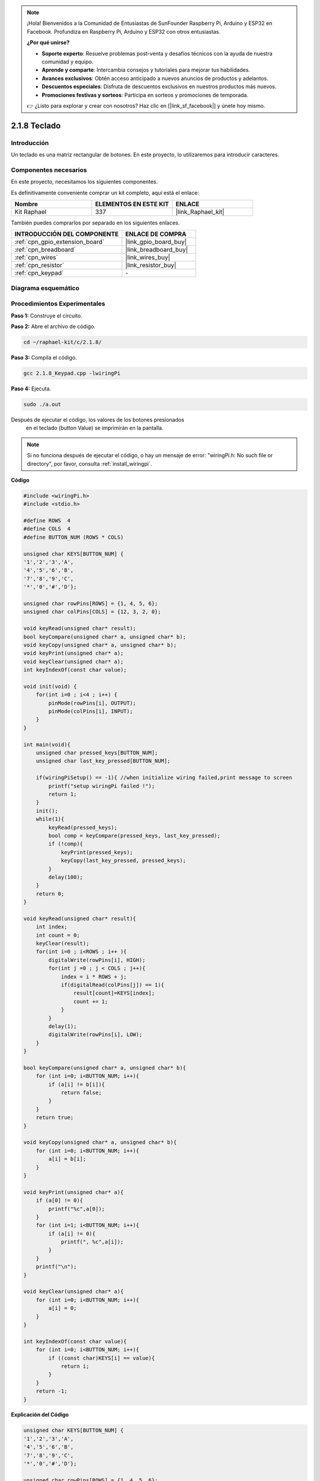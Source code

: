 .. note::

    ¡Hola! Bienvenidos a la Comunidad de Entusiastas de SunFounder Raspberry Pi, Arduino y ESP32 en Facebook. Profundiza en Raspberry Pi, Arduino y ESP32 con otros entusiastas.

    **¿Por qué unirse?**

    - **Soporte experto**: Resuelve problemas post-venta y desafíos técnicos con la ayuda de nuestra comunidad y equipo.
    - **Aprende y comparte**: Intercambia consejos y tutoriales para mejorar tus habilidades.
    - **Avances exclusivos**: Obtén acceso anticipado a nuevos anuncios de productos y adelantos.
    - **Descuentos especiales**: Disfruta de descuentos exclusivos en nuestros productos más nuevos.
    - **Promociones festivas y sorteos**: Participa en sorteos y promociones de temporada.

    👉 ¿Listo para explorar y crear con nosotros? Haz clic en [|link_sf_facebook|] y únete hoy mismo.

.. _2.1.8_c_pi5:

2.1.8 Teclado
====================

Introducción
---------------

Un teclado es una matriz rectangular de botones. En este proyecto, lo utilizaremos para introducir caracteres.

Componentes necesarios
--------------------------

En este proyecto, necesitamos los siguientes componentes.

.. image:: ../img/list_2.1.5_keypad.png

Es definitivamente conveniente comprar un kit completo, aquí está el enlace:

.. list-table::
    :widths: 20 20 20
    :header-rows: 1

    *   - Nombre
        - ELEMENTOS EN ESTE KIT
        - ENLACE
    *   - Kit Raphael
        - 337
        - |link_Raphael_kit|

También puedes comprarlos por separado en los siguientes enlaces.

.. list-table::
    :widths: 30 20
    :header-rows: 1

    *   - INTRODUCCIÓN DEL COMPONENTE
        - ENLACE DE COMPRA

    *   - :ref:`cpn_gpio_extension_board`
        - |link_gpio_board_buy|
    *   - :ref:`cpn_breadboard`
        - |link_breadboard_buy|
    *   - :ref:`cpn_wires`
        - |link_wires_buy|
    *   - :ref:`cpn_resistor`
        - |link_resistor_buy|
    *   - :ref:`cpn_keypad`
        - \-

Diagrama esquemático
------------------------

.. image:: ../img/image315.png


.. image:: ../img/image316.png


Procedimientos Experimentales
--------------------------------

**Paso 1:** Construye el circuito.

.. image:: ../img/image186.png

**Paso 2:** Abre el archivo de código.

.. raw:: html

   <run></run>

.. code-block::

    cd ~/raphael-kit/c/2.1.8/

**Paso 3:** Compila el código.

.. raw:: html

   <run></run>

.. code-block::

    gcc 2.1.8_Keypad.cpp -lwiringPi

**Paso 4:** Ejecuta.

.. raw:: html

   <run></run>

.. code-block::

    sudo ./a.out

Después de ejecutar el código, los valores de los botones presionados
 en el teclado (button Value) se imprimirán en la pantalla.

.. note::

    Si no funciona después de ejecutar el código, o hay un mensaje de error: \"wiringPi.h: No such file or directory\", por favor, consulta :ref:`install_wiringpi`.

**Código**

.. code-block:: c

    #include <wiringPi.h>
    #include <stdio.h>

    #define ROWS  4 
    #define COLS  4
    #define BUTTON_NUM (ROWS * COLS)

    unsigned char KEYS[BUTTON_NUM] {  
    '1','2','3','A',
    '4','5','6','B',
    '7','8','9','C',
    '*','0','#','D'};

    unsigned char rowPins[ROWS] = {1, 4, 5, 6}; 
    unsigned char colPins[COLS] = {12, 3, 2, 0};

    void keyRead(unsigned char* result);
    bool keyCompare(unsigned char* a, unsigned char* b);
    void keyCopy(unsigned char* a, unsigned char* b);
    void keyPrint(unsigned char* a);
    void keyClear(unsigned char* a);
    int keyIndexOf(const char value);

    void init(void) {
        for(int i=0 ; i<4 ; i++) {
            pinMode(rowPins[i], OUTPUT);
            pinMode(colPins[i], INPUT);
        }
    }

    int main(void){
        unsigned char pressed_keys[BUTTON_NUM];
        unsigned char last_key_pressed[BUTTON_NUM];

        if(wiringPiSetup() == -1){ //when initialize wiring failed,print message to screen
            printf("setup wiringPi failed !");
            return 1; 
        }
        init();
        while(1){
            keyRead(pressed_keys);
            bool comp = keyCompare(pressed_keys, last_key_pressed);
            if (!comp){
                keyPrint(pressed_keys);
                keyCopy(last_key_pressed, pressed_keys);
            }
            delay(100);
        }
        return 0;  
    }

    void keyRead(unsigned char* result){
        int index;
        int count = 0;
        keyClear(result);
        for(int i=0 ; i<ROWS ; i++ ){
            digitalWrite(rowPins[i], HIGH);
            for(int j =0 ; j < COLS ; j++){
                index = i * ROWS + j;
                if(digitalRead(colPins[j]) == 1){
                    result[count]=KEYS[index];
                    count += 1;
                }
            }
            delay(1);
            digitalWrite(rowPins[i], LOW);
        }
    }

    bool keyCompare(unsigned char* a, unsigned char* b){
        for (int i=0; i<BUTTON_NUM; i++){
            if (a[i] != b[i]){
                return false;
            }
        }
        return true;
    }

    void keyCopy(unsigned char* a, unsigned char* b){
        for (int i=0; i<BUTTON_NUM; i++){
            a[i] = b[i];
        }
    }

    void keyPrint(unsigned char* a){
        if (a[0] != 0){
            printf("%c",a[0]);
        }
        for (int i=1; i<BUTTON_NUM; i++){
            if (a[i] != 0){
                printf(", %c",a[i]);
            }
        }
        printf("\n");
    }

    void keyClear(unsigned char* a){
        for (int i=0; i<BUTTON_NUM; i++){
            a[i] = 0;
        }
    }

    int keyIndexOf(const char value){
        for (int i=0; i<BUTTON_NUM; i++){
            if ((const char)KEYS[i] == value){
                return i;
            }
        }
        return -1;
    }

**Explicación del Código**

.. code-block:: c

    unsigned char KEYS[BUTTON_NUM] {  
    '1','2','3','A',
    '4','5','6','B',
    '7','8','9','C',
    '*','0','#','D'};

    unsigned char rowPins[ROWS] = {1, 4, 5, 6}; 
    unsigned char colPins[COLS] = {12, 3, 2, 0};

Declara cada tecla del teclado matricial en el array ``keys[]`` y define los 
pines en cada fila y columna.

.. code-block:: c

    while(1){
            keyRead(pressed_keys);
            bool comp = keyCompare(pressed_keys, last_key_pressed);
            if (!comp){
                keyPrint(pressed_keys);
                keyCopy(last_key_pressed, pressed_keys);
            }
            delay(100);
        }

Esta es la parte de la función principal que lee e imprime el valor del botón.

La función ``keyRead()`` leerá el estado de cada botón.

``keyCompare()`` y ``keyCopy()`` se utilizan para juzgar si el estado de un 
botón ha cambiado (es decir, si se ha presionado o liberado un botón).

``keyPrint()`` imprimirá el valor del botón cuyo nivel actual es alto (el botón está presionado).

.. code-block:: c

    void keyRead(unsigned char* result){
        int index;
        int count = 0;
        keyClear(result);
        for(int i=0 ; i<ROWS ; i++ ){
            digitalWrite(rowPins[i], HIGH);
            for(int j =0 ; j < COLS ; j++){
                index = i * ROWS + j;
                if(digitalRead(colPins[j]) == 1){
                    result[count]=KEYS[index];
                    count += 1;
                }
            }
            delay(1);
            digitalWrite(rowPins[i], LOW);
        }
    }

Esta función asigna un nivel alto a cada fila por turno, y cuando se presiona 
la tecla en la columna, la columna en la que se encuentra la tecla obtiene un 
nivel alto. Después del juicio del bucle de dos capas, la compilación del estado 
de la tecla generará un array (``result[]``).

Al presionar el botón 3:

.. image:: ../img/image187.png


``RowPin [0]`` escribe en el nivel alto, y colPin[2] obtiene el nivel alto. ``ColPin [0]``, 
colPin[1], colPin[3] obtienen el nivel bajo.

Esto nos da 0,0,1,0. Cuando rowPin[1], rowPin[2] y rowPin[3] se escriben en nivel alto, 
colPin[0]~colPin[4] obtendrán nivel bajo.

Después de que se complete el juicio del bucle, se generará un array:

.. code-block:: c

    result[BUTTON_NUM] {  
    0, 0, 1, 0,
    0, 0, 0, 0,
    0, 0, 0, 0,
    0, 0, 0, 0};

.. code-block:: c

    bool keyCompare(unsigned char* a, unsigned char* b){
        for (int i=0; i<BUTTON_NUM; i++){
            if (a[i] != b[i]){
                return false;
            }
        }
        return true;
    }

    void keyCopy(unsigned char* a, unsigned char* b){
        for (int i=0; i<BUTTON_NUM; i++){
            a[i] = b[i];
        }
    }

Estas dos funciones se utilizan para juzgar si el estado de la tecla ha cambiado, 
por ejemplo, cuando sueltas la mano al presionar '3' o presionas '2', keyCompare() 
devuelve falso.

KeyCopy() se utiliza para reescribir el valor del botón actual para el array a 
(last_key_pressed[BUTTON_NUM]) después de cada comparación. Así podemos compararlos 
la próxima vez.

.. code-block:: c

    void keyPrint(unsigned char* a){
    //printf("{");
        if (a[0] != 0){
            printf("%c",a[0]);
        }
        for (int i=1; i<BUTTON_NUM; i++){
            if (a[i] != 0){
                printf(", %c",a[i]);
            }
        }
        printf("\n");
    }

Esta función se utiliza para imprimir el valor de la tecla presionada actualmente. 
Si se presiona el botón '1', se imprimirá '1'. Si se presionan el botón '1' y el botón '3', 
se imprimirá '1, 3'.


Imagen del Fenómeno
----------------------------

.. image:: ../img/image188.jpeg


